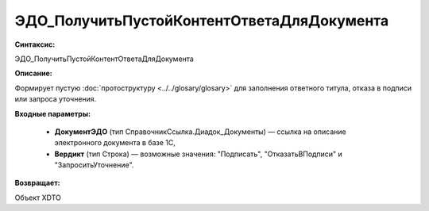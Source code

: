 ЭДО_ПолучитьПустойКонтентОтветаДляДокумента
=============================================

**Синтаксис:**

ЭДО_ПолучитьПустойКонтентОтветаДляДокумента

**Описание:**

Формирует пустую :doc:`протоструктуру <../../glosary/glosary>` для заполнения ответного титула, отказа в подписи или запроса уточнения.

**Входные параметры:**

      * **ДокументЭДО** (тип СправочникСсылка.Диадок_Документы) — ссылка на описание электронного документа в базе 1С,

      * **Вердикт** (тип Строка) — возможные значения: "Подписать", "ОтказатьВПодписи" и "ЗапроситьУточнение".

**Возвращает:**

Объект XDTO